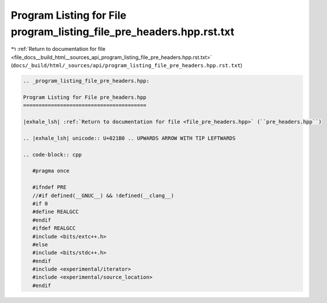 
.. _program_listing_file_docs__build_html__sources_api_program_listing_file_pre_headers.hpp.rst.txt:

Program Listing for File program_listing_file_pre_headers.hpp.rst.txt
=====================================================================

|exhale_lsh| :ref:`Return to documentation for file <file_docs__build_html__sources_api_program_listing_file_pre_headers.hpp.rst.txt>` (``docs/_build/html/_sources/api/program_listing_file_pre_headers.hpp.rst.txt``)

.. |exhale_lsh| unicode:: U+021B0 .. UPWARDS ARROW WITH TIP LEFTWARDS

.. code-block:: cpp

   
   .. _program_listing_file_pre_headers.hpp:
   
   Program Listing for File pre_headers.hpp
   ========================================
   
   |exhale_lsh| :ref:`Return to documentation for file <file_pre_headers.hpp>` (``pre_headers.hpp``)
   
   .. |exhale_lsh| unicode:: U+021B0 .. UPWARDS ARROW WITH TIP LEFTWARDS
   
   .. code-block:: cpp
   
      #pragma once
      
      #ifndef PRE
      //#if defined(__GNUC__) && !defined(__clang__)
      #if 0
      #define REALGCC
      #endif
      #ifdef REALGCC
      #include <bits/extc++.h>
      #else
      #include <bits/stdc++.h>
      #endif
      #include <experimental/iterator>
      #include <experimental/source_location>
      #endif
